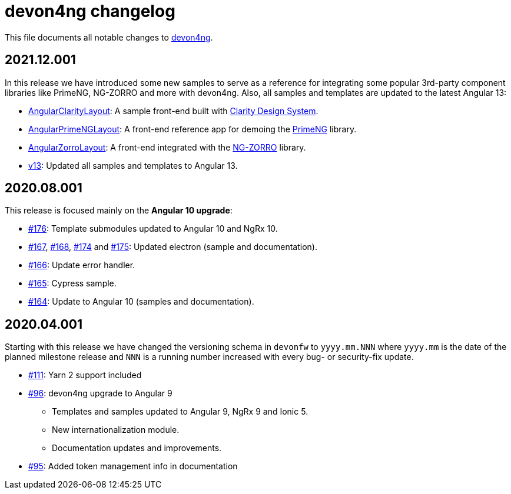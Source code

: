 = devon4ng changelog

This file documents all notable changes to https://github.com/devonfw/devon4ng[devon4ng].

== 2021.12.001

In this release we have introduced some new samples to serve as a reference for integrating some popular 3rd-party component libraries like PrimeNG, NG-ZORRO and more with devon4ng. Also, all samples and templates are updated to the latest Angular 13:

* https://github.com/devonfw/devon4ng/tree/develop/samples/AngularClarityLayout[AngularClarityLayout]: A sample front-end built with https://clarity.design[Clarity Design System].
* https://github.com/devonfw/devon4ng/tree/develop/samples/AngularPrimeNGLayout[AngularPrimeNGLayout]: A front-end reference app for demoing the https://primefaces.org/primeng/showcase/#/[PrimeNG] library. 
* https://github.com/devonfw/devon4ng/tree/develop/samples/AngularZorroLayout[AngularZorroLayout]: A front-end integrated with the https://ng.ant.design/docs/introduce/en[NG-ZORRO] library.
* https://github.com/devonfw/devon4ng/tree/v13[v13]: Updated all samples and templates to Angular 13.

== 2020.08.001

This release is focused mainly on the **Angular 10 upgrade**:

* https://github.com/devonfw/devon4ng/pull/176[#176]: Template submodules updated to Angular 10 and NgRx 10.
* https://github.com/devonfw/devon4ng/pull/167[#167], https://github.com/devonfw/devon4ng/pull/168[#168], https://github.com/devonfw/devon4ng/pull/174[#174] and https://github.com/devonfw/devon4ng/pull/175[#175]: Updated electron (sample and documentation). 
* https://github.com/devonfw/devon4ng/pull/166[#166]: Update error handler.
* https://github.com/devonfw/devon4ng/pull/165[#165]: Cypress sample.
* https://github.com/devonfw/devon4ng/pull/164[#164]: Update to Angular 10 (samples and documentation).

== 2020.04.001

Starting with this release we have changed the versioning schema in `devonfw` to `yyyy.mm.NNN` where `yyyy.mm` is the date of the planned milestone release and `NNN` is a running number increased with every bug- or security-fix update.

* https://github.com/devonfw/devon4ng/pull/111[#111]: Yarn 2 support included
* https://github.com/devonfw/devon4ng/pull/96[#96]: devon4ng upgrade to Angular 9
  ** Templates and samples updated to Angular 9, NgRx 9 and Ionic 5.
  ** New internationalization module.
  ** Documentation updates and improvements.
* https://github.com/devonfw/devon4ng/pull/95[#95]: Added token management info in documentation


